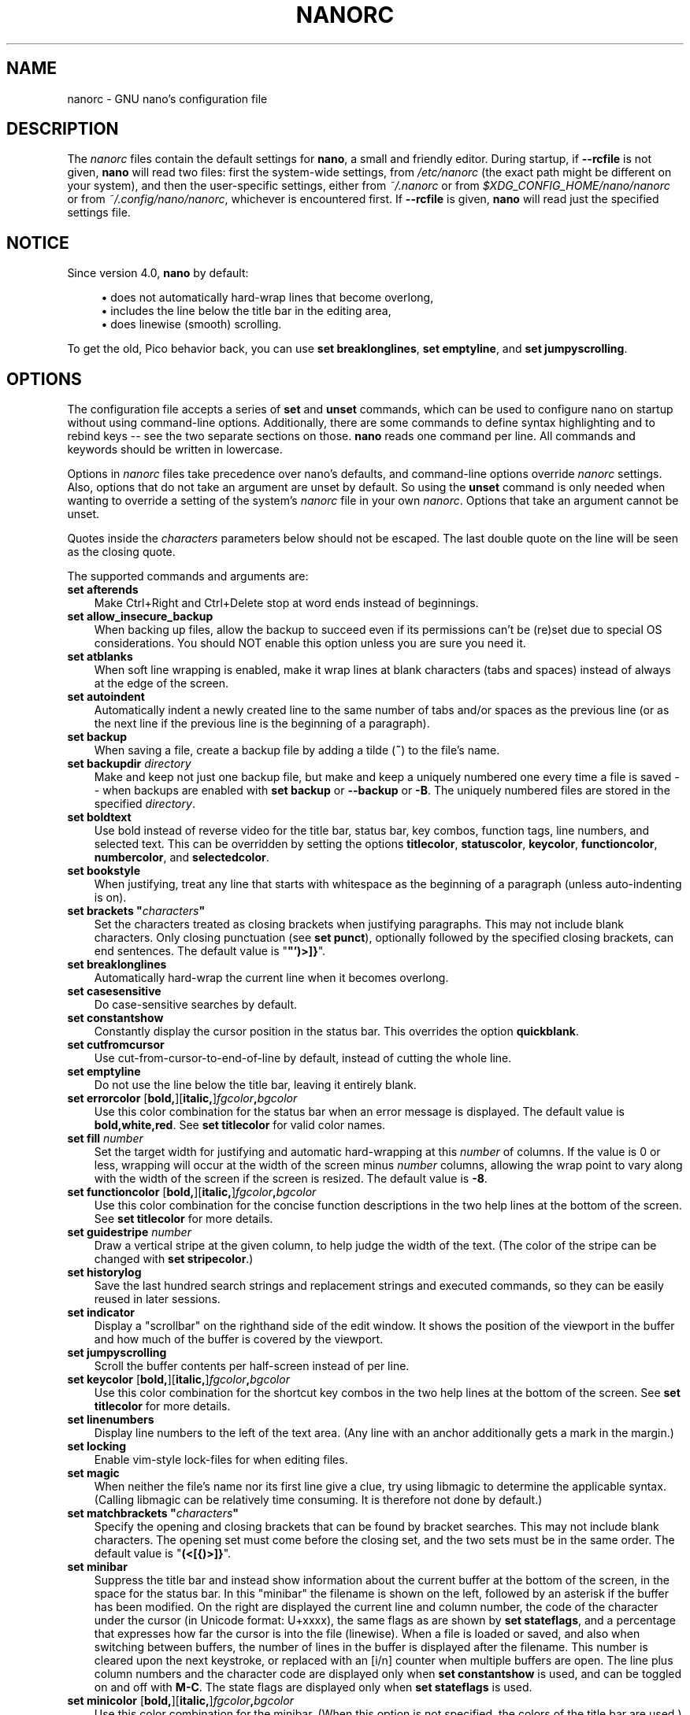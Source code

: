 .\" Copyright (C) 2003-2011, 2013-2021 Free Software Foundation, Inc.
.\"
.\" This document is dual-licensed.  You may distribute and/or modify it
.\" under the terms of either of the following licenses:
.\"
.\" * The GNU General Public License, as published by the Free Software
.\"   Foundation, version 3 or (at your option) any later version.  You
.\"   should have received a copy of the GNU General Public License
.\"   along with this program.  If not, see
.\"   <https://www.gnu.org/licenses/>.
.\"
.\" * The GNU Free Documentation License, as published by the Free
.\"   Software Foundation, version 1.2 or (at your option) any later
.\"   version, with no Invariant Sections, no Front-Cover Texts, and no
.\"   Back-Cover Texts.  You should have received a copy of the GNU Free
.\"   Documentation License along with this program.  If not, see
.\"   <https://www.gnu.org/licenses/>.
.\"
.TH NANORC 5 "version 5.9" "October 2021"

.SH NAME
nanorc \- GNU nano's configuration file

.SH DESCRIPTION
The \fInanorc\fP files contain the default settings for \fBnano\fP,
a small and friendly editor.  During startup, if \fB\-\-rcfile\fR
is not given, \fBnano\fR will read two files: first the
system-wide settings, from \fI/etc/nanorc\fP (the exact path might be
different on your system), and then the user-specific settings, either
from \fI~/.nanorc\fR or from \fI$XDG_CONFIG_HOME/nano/nanorc\fR
or from \fI~/.config/nano/nanorc\fR, whichever is encountered first.
If \fB\-\-rcfile\fR is given, \fBnano\fR will read just the specified
settings file.

.SH NOTICE
Since version 4.0, \fBnano\fR by default:
.sp
.RS 4
\(bu does not automatically hard-wrap lines that become overlong,
.br
\(bu includes the line below the title bar in the editing area,
.br
\(bu does linewise (smooth) scrolling.
.RE
.sp
To get the old, Pico behavior back, you can use \fBset breaklonglines\fR,
\fBset emptyline\fR, and \fBset jumpyscrolling\fR.

.SH OPTIONS
The configuration file accepts a series of \fBset\fP and \fBunset\fP
commands, which can be used to configure nano on startup without using
command-line options.  Additionally, there are some commands to define
syntax highlighting and to rebind keys -- see the two separate sections
on those.  \fBnano\fP reads one command per line.
All commands and keywords should be written in lowercase.
.sp
Options in \fInanorc\fP files take precedence over nano's defaults, and
command-line options override \fInanorc\fP settings.  Also, options that
do not take an argument are unset by default.  So using the \fBunset\fR
command is only needed when wanting to override a setting of the system's
\fInanorc\fR file in your own \fInanorc\fR.  Options that take an
argument cannot be unset.
.sp
Quotes inside the \fIcharacters\fR  parameters below should not be escaped.
The last double quote on the line will be seen as the closing quote.
.sp
The supported commands and arguments are:
.TP 3
.B set afterends
Make Ctrl+Right and Ctrl+Delete stop at word ends instead of beginnings.
.TP
.B set allow_insecure_backup
When backing up files, allow the backup to succeed even if its permissions
can't be (re)set due to special OS considerations.  You should
NOT enable this option unless you are sure you need it.
.TP
.B set atblanks
When soft line wrapping is enabled, make it wrap lines at blank characters
(tabs and spaces) instead of always at the edge of the screen.
.TP
.B set autoindent
Automatically indent a newly created line to the same number of tabs
and/or spaces as the previous line (or as the next line if the previous
line is the beginning of a paragraph).
.TP
.B set backup
When saving a file, create a backup file by adding a tilde (\fB~\fP) to
the file's name.
.TP
.B set backupdir "\fIdirectory\fP"
Make and keep not just one backup file, but make and keep a uniquely
numbered one every time a file is saved -- when backups are enabled
with \fBset backup\fR or \fB\-\-backup\fR or \fB\-B\fR.
The uniquely numbered files are stored in the specified \fIdirectory\fR.
.TP
.B set boldtext
Use bold instead of reverse video for the title bar, status bar, key combos,
function tags, line numbers, and selected text.  This can be overridden by
setting the options \fBtitlecolor\fP, \fBstatuscolor\fP, \fBkeycolor\fP,
\fBfunctioncolor\fP, \fBnumbercolor\fP, and \fBselectedcolor\fP.
.TP
.B set bookstyle
When justifying, treat any line that starts with whitespace as the
beginning of a paragraph (unless auto-indenting is on).
.TP
.BI "set brackets """ characters """
Set the characters treated as closing brackets when justifying
paragraphs.  This may not include blank characters.  Only closing
punctuation (see \fBset punct\fP), optionally followed by the specified
closing brackets, can end sentences.  The default value is "\fB\(dq')>]}\fR".
.TP
.B set breaklonglines
Automatically hard-wrap the current line when it becomes overlong.
.TP
.B set casesensitive
Do case-sensitive searches by default.
.TP
.B set constantshow
Constantly display the cursor position in the status bar.
This overrides the option \fBquickblank\fR.
.TP
.B set cutfromcursor
Use cut-from-cursor-to-end-of-line by default, instead of cutting the whole line.
.TP
.B set emptyline
Do not use the line below the title bar, leaving it entirely blank.
.TP
.B set errorcolor \fR[\fBbold,\fR][\fBitalic,\fR]\fIfgcolor\fB,\fIbgcolor\fR
Use this color combination for the status bar when an error message is displayed.
The default value is \fBbold,white,red\fR.
See \fBset titlecolor\fR for valid color names.
.TP
.B set fill \fInumber\fR
Set the target width for justifying and automatic hard-wrapping at this
\fInumber\fR of columns.  If the value is 0 or less, wrapping will occur
at the width of the screen minus \fInumber\fR columns, allowing the wrap
point to vary along with the width of the screen if the screen is resized.
The default value is \fB\-8\fR.
.TP
.B set functioncolor \fR[\fBbold,\fR][\fBitalic,\fR]\fIfgcolor\fB,\fIbgcolor\fR
Use this color combination for the concise function descriptions
in the two help lines at the bottom of the screen.
See \fBset titlecolor\fR for more details.
.TP
.B set guidestripe \fInumber
Draw a vertical stripe at the given column, to help judge the width of the
text.  (The color of the stripe can be changed with \fBset stripecolor\fR.)
.TP
.B set historylog
Save the last hundred search strings and replacement strings and
executed commands, so they can be easily reused in later sessions.
.TP
.B set indicator
Display a "scrollbar" on the righthand side of the edit window.
It shows the position of the viewport in the buffer
and how much of the buffer is covered by the viewport.
.TP
.B set jumpyscrolling
Scroll the buffer contents per half-screen instead of per line.
.TP
.B set keycolor \fR[\fBbold,\fR][\fBitalic,\fR]\fIfgcolor\fB,\fIbgcolor\fR
Use this color combination for the shortcut key combos
in the two help lines at the bottom of the screen.
See \fBset titlecolor\fR for more details.
.TP
.B set linenumbers
Display line numbers to the left of the text area.
(Any line with an anchor additionally gets a mark in the margin.)
.TP
.B set locking
Enable vim-style lock-files for when editing files.
.TP
.B set magic
When neither the file's name nor its first line give a clue,
try using libmagic to determine the applicable syntax.
(Calling libmagic can be relatively time consuming.
It is therefore not done by default.)
.TP
.BI "set matchbrackets """ characters """
Specify the opening and closing brackets that can be found by bracket
searches.  This may not include blank characters.  The opening set must
come before the closing set, and the two sets must be in the same order.
The default value is "\fB(<[{)>]}\fP".
.TP
.B set minibar
Suppress the title bar and instead show information about
the current buffer at the bottom of the screen, in the space
for the status bar.  In this "minibar" the filename is shown
on the left, followed by an asterisk if the buffer has been modified.
On the right are displayed the current line and column number, the
code of the character under the cursor (in Unicode format: U+xxxx),
the same flags as are shown by \fBset stateflags\fR, and a percentage
that expresses how far the cursor is into the file (linewise).
When a file is loaded or saved, and also when switching between buffers,
the number of lines in the buffer is displayed after the filename.
This number is cleared upon the next keystroke, or replaced with an
[i/n] counter when multiple buffers are open.
The line plus column numbers and the character code are displayed only when
\fBset constantshow\fR is used, and can be toggled on and off with \fBM-C\fR.
The state flags are displayed only when \fBset stateflags\fR is used.
.TP
.B set minicolor \fR[\fBbold,\fR][\fBitalic,\fR]\fIfgcolor\fB,\fIbgcolor\fR
Use this color combination for the minibar.
(When this option is not specified, the colors of the title bar are used.)
See \fBset titlecolor\fR for more details.
.TP
.B set mouse
Enable mouse support, if available for your system.  When enabled, mouse
clicks can be used to place the cursor, set the mark (with a double
click), and execute shortcuts.  The mouse will work in the X Window
System, and on the console when gpm is running.  Text can still be
selected through dragging by holding down the Shift key.
.TP
.B set multibuffer
When reading in a file with \fB^R\fR, insert it into a new buffer by default.
.TP
.B set noconvert
Don't convert files from DOS/Mac format.
.TP
.B set nohelp
Don't display the two help lines at the bottom of the screen.
.TP
.B set nonewlines
Don't automatically add a newline when a text does not end with one.
(This can cause you to save non-POSIX text files.)
.TP
.B set nowrap
Deprecated option since it has become the default setting.
When needed, use \fBunset breaklonglines\fR instead.
.TP
.B set numbercolor \fR[\fBbold,\fR][\fBitalic,\fR]\fIfgcolor\fB,\fIbgcolor\fR
Use this color combination for line numbers.
See \fBset titlecolor\fR for more details.
.TP
.B set operatingdir "\fIdirectory\fP"
\fBnano\fP will only read and write files inside \fIdirectory\fP and its
subdirectories.  Also, the current directory is changed to here, so
files are inserted from this directory.  By default, the operating
directory feature is turned off.
.TP
.B set positionlog
Save the cursor position of files between editing sessions.
The cursor position is remembered for the 200 most-recently edited files.
.TP
.B set preserve
Preserve the XON and XOFF keys (\fB^Q\fR and \fB^S\fR).
.TP
.B set promptcolor \fR[\fBbold,\fR][\fBitalic,\fR]\fIfgcolor\fB,\fIbgcolor\fR
Use this color combination for the prompt bar.
(When this option is not specified, the colors of the title bar are used.)
See \fBset titlecolor\fR for more details.
.TP
.BI "set punct """ characters """
Set the characters treated as closing punctuation when justifying
paragraphs.  This may not include blank characters.  Only the
specfified closing punctuation, optionally followed by closing brackets
(see \fBbrackets\fP), can end sentences.  The default value is "\fB!.?\fP".
.TP
.B set quickblank
Make status-bar messages disappear after 1 keystroke instead of after 20.
Note that options \fBconstantshow\fR and \fBminibar\fR override this.
.TP
.BI "set quotestr """ regex """
Set the regular expression for matching the quoting part of a line.
The default value is "\fB^([\ \\t]*([!#%:;>|}]|//))+\fP".
(Note that \fB\\t\fR stands for an actual Tab character.)
This makes it possible to rejustify blocks of quoted text when composing
email, and to rewrap blocks of line comments when writing source code.
.TP
.B set rawsequences
Interpret escape sequences directly (instead of asking \fBncurses\fR to
translate them).  If you need this option to get your keyboard to work
properly, please report a bug.  Using this option disables \fBnano\fR's
mouse support.
.TP
.B set rebinddelete
Interpret the Delete and Backspace keys differently so that both Backspace
and Delete work properly.  You should only use this option when on your
system either Backspace acts like Delete or Delete acts like Backspace.
.TP
.B set regexp
Do regular-expression searches by default.
Regular expressions in \fBnano\fR are of the extended type (ERE).
.TP
.B set saveonexit
Save a changed buffer automatically on exit (\fB^X\fR); don't prompt.
(The old form of this option, \fBset tempfile\fR, is deprecated.)
.TP
.B set scrollercolor \fIfgcolor\fB,\fIbgcolor\fR
Use this color combination for the indicator alias "scrollbar".
(On terminal emulators that link to a libvte older than version 0.55,
using a background color here does not work correctly.)
See \fBset titlecolor\fR for more details.
.TP
.B set selectedcolor \fR[\fBbold,\fR][\fBitalic,\fR]\fIfgcolor\fB,\fIbgcolor\fR
Use this color combination for selected text.
See \fBset titlecolor\fR for more details.
.TP
.B set showcursor
Put the cursor on the highlighted item in the file browser, and show
the cursor in the help viewer, to aid braille users and people with
poor vision.
.TP
.B set smarthome
Make the Home key smarter.  When Home is pressed anywhere but at the
very beginning of non-whitespace characters on a line, the cursor will
jump to that beginning (either forwards or backwards).  If the cursor is
already at that position, it will jump to the true beginning of the
line.
.TP
.B set softwrap
Display lines that exceed the screen's width over multiple screen lines.
(You can make this soft-wrapping occur at whitespace instead of rudely at
the screen's edge, by using also \fBset atblanks\fR.)
.TP
.B set speller """\fIprogram\fR [\fIargument \fR...]\fB"""
Use the given \fIprogram\fR to do spell checking and correcting, instead of
using the built-in corrector that calls \fBhunspell\fR(1) or \fBspell\fR(1).
.TP
.B set spotlightcolor \fR[\fBbold,\fR][\fBitalic,\fR]\fIfgcolor\fB,\fIbgcolor\fR
Use this color combination for highlighting a search match.
The default value is \fBblack,lightyellow\fR.
See \fBset titlecolor\fR for valid color names.
.TP
.B set stateflags
Use the top-right corner of the screen for showing some state flags:
\fBI\fR when auto-indenting, \fBM\fR when the mark is on, \fBL\fR when
hard-wrapping (breaking long lines), \fBR\fR when recording a macro,
and \fBS\fR when soft-wrapping.
When the buffer is modified, a star (\fB*\fR) is shown after the
filename in the center of the title bar.
.TP
.B set  statuscolor \fR[\fBbold,\fR][\fBitalic,\fR]\fIfgcolor\fB,\fIbgcolor\fR
Use this color combination for the status bar.
See \fBset titlecolor\fR for more details.
.TP
.B set stripecolor \fR[\fBbold,\fR][\fBitalic,\fR]\fIfgcolor\fB,\fIbgcolor\fR
Use this color combination for the vertical guiding stripe.
See \fBset titlecolor\fR for more details.
.TP
.B set suspendable
Obsolete option.  Ignored.  Suspension is enabled by default.
.TP
.B set tabsize \fInumber\fR
Use a tab size of \fInumber\fR columns.  The value of \fInumber\fP must be
greater than 0.  The default value is \fB8\fR.
.TP
.B set tabstospaces
Convert each typed tab to spaces -- to the number of spaces
that a tab at that position would take up.
.TP
.B set titlecolor \fR[\fBbold,\fR][\fBitalic,\fR]\fIfgcolor\fB,\fIbgcolor\fR
Use this color combination for the title bar.
Valid names for the foreground and background colors are:
.BR red ", " green ", " blue ", " magenta ", " yellow ", " cyan ", "
.BR white ", and " black .
Each of these eight names may be prefixed with the word \fBlight\fR
to get a brighter version of that color.
The word \fBgrey\fR or \fBgray\fR may be used
as a synonym for \fBlightblack\fR.
On terminal emulators that can do at least 256 colors,
other valid (but unprefixable) color names are:
.BR pink ", " purple ", " mauve ", " lagoon ", " mint ", "
.BR lime ", " peach ", " orange ", " latte ", and " normal
-- where \fBnormal\fR means the default foreground or background color.
Either "\fIfgcolor\fR" or "\fB,\fIbgcolor\fR" may be left out,
and the pair may be preceded by \fBbold\fR and/or \fBitalic\fR
(separated by commas) to get a bold and/or slanting typeface,
if your terminal can do those.
.TP
.B set trimblanks
Remove trailing whitespace from wrapped lines when automatic
hard-wrapping occurs or when text is justified.
.TP
.B set unix
Save a file by default in Unix format.  This overrides nano's
default behavior of saving a file in the format that it had.
(This option has no effect when you also use \fBset noconvert\fR.)
.TP
.BI "set whitespace """ characters """
Set the two characters used to indicate the presence of tabs and
spaces.  They must be single-column characters.  The default pair
for a UTF-8 locale is "\fB\[Fc]\[md]\fR", and for other locales "\fB>.\fR".
.TP
.B set wordbounds
Detect word boundaries differently by treating punctuation
characters as parts of words.
.TP
.BI "set wordchars """ characters """
Specify which other characters (besides the normal alphanumeric ones)
should be considered as parts of words.  When using this option, you
probably want to unset \fBwordbounds\fR.
.TP
.B set zap
Let an unmodified Backspace or Delete erase the marked region
(instead of a single character, and without affecting the cutbuffer).

.SH SYNTAX HIGHLIGHTING
Coloring the different syntactic elements of a file
is done via regular expressions (see the \fBcolor\fR command below).
This is inherently imperfect, because regular expressions are not
powerful enough to fully parse a file.  Nevertheless, regular
expressions can do a lot and are easy to make, so they are a
good fit for a small editor like \fBnano\fR.
.sp
All regular expressions in \fBnano\fR are POSIX extended regular expressions.
This means that \fB.\fR, \fB?\fR, \fB*\fR, \fB+\fR, \fB^\fR, \fB$\fR, and
several other characters are special.
The period \fB.\fR matches any single character,
\fB?\fR means the preceding item is optional,
\fB*\fR means the preceding item may be matched zero or more times,
\fB+\fR means the preceding item must be matched one or more times,
\fB^\fR matches the beginning of a line, and \fB$\fR the end,
\fB\\<\fR matches the start of a word, and \fB\\>\fR the end,
and \fB\\s\fR matches a blank.
It also means that lookahead and lookbehind are not possible.
A complete explanation can be found in the manual page of GNU grep:
\fBman grep\fR.
.sp
For each kind of file a separate syntax can be defined
via the following commands:
.TP
.BI syntax " name \fR[" """" fileregex """ " \fR...]
Start the definition of a syntax with this \fIname\fR.
All subsequent \fBcolor\fR and other such commands
will be added to this syntax, until a new \fBsyntax\fR
command is encountered.
.sp
When \fBnano\fR is run, this syntax will be automatically
activated if the current filename matches the extended regular
expression \fIfileregex\fR.  Or the syntax can be explicitly
activated by using the \fB\-Y\fR or \fB\-\-syntax\fR
command-line option followed by the \fIname\fR.
.sp
The syntax \fBdefault\fP is special: it takes no \fIfileregex\fR,
and applies to files that don't match any syntax's regexes.
The syntax \fBnone\fP is reserved; specifying it on the command line
is the same as not having a syntax at all.
.TP
.BI "header """ regex """ \fR...
If from all defined syntaxes no \fIfileregex\fR matched, then compare
this \fIregex\fR (or regexes) against the first line of the current file,
to determine whether this syntax should be used for it.
.TP
.BI "magic """ regex """ \fR...
If no \fIfileregex\fR matched and no \fBheader\fR regex matched
either, then compare this \fIregex\fR (or regexes) against the
result of querying the \fBmagic\fP database about the current
file, to determine whether this syntax should be used for it.
(This functionality only works when \fBlibmagic\fP is installed on the
system and will be silently ignored otherwise.)
.TP
.BI formatter " program " \fR[ "argument " \fR...]
Run the given \fIprogram\fR on the full contents of the current buffer.
(The current buffer is written out to a temporary file, the program is
run on it, and then the temporary file is read back in, replacing the
contents of the buffer.)
.TP
.BI linter " program " \fR[ "argument " \fR...]
Use the given \fIprogram\fR to run a syntax check on the current buffer.
.TP
.BI "comment """ string """
Use the given \fIstring\fR for commenting and uncommenting lines.
If the string contains a vertical bar or pipe character (\fB|\fR),
this designates bracket-style comments; for example, "\fB/*|*/\fR" for
CSS files.  The characters before the pipe are prepended to the line and the
characters after the pipe are appended at the end of the line.  If no pipe
character is present, the full string is prepended; for example, "\fB#\fR"
for Python files.  If empty double quotes are specified, the comment/uncomment
function is disabled; for example, "" for JSON.
The default value is "\fB#\fP".
.TP
.BI "tabgives """ string """
Make the <Tab> key produce the given \fIstring\fR.  Useful for languages like
Python that want to see only spaces for indentation.
This overrides the setting of the \fBtabstospaces\fR option.
.TP
.BI "color \fR[\fBbold,\fR][\fBitalic,\fR]" fgcolor , bgcolor " """ regex """ " \fR...
Paint all pieces of text that match the extended regular expression
\fIregex\fP with the given foreground and background colors, at least
one of which must be specified.  Valid color names are:
.BR red ", " green ", " blue ", " magenta ", " yellow ", " cyan ", "
.BR white ", and " black .
Each of these eight names may be prefixed with the word \fBlight\fR
to get a brighter version of that color.
On terminal emulators that can do at least 256 colors,
other valid (but unprefixable) color names are:
.BR pink ", " purple ", " mauve ", " lagoon ", " mint ", "
.BR lime ", " peach ", " orange ", " latte ", and " normal
-- where \fBnormal\fR means the default foreground or background color.
The color pair may be preceded by \fBbold\fR and/or \fBitalic\fR
(separated by commas) to get a bold and/or slanting typeface,
if your terminal can do those.
.sp
All coloring commands are applied in the order in which they are specified,
which means that later commands can recolor stuff that was colored earlier.
.TP
.BI "icolor \fR[\fBbold,\fR][\fBitalic,\fR]" fgcolor , bgcolor " """ regex """ " \fR...
Same as above, except that the matching is case insensitive.
.TP
.BI "color \fR[\fBbold,\fR][\fBitalic,\fR]" fgcolor , bgcolor " start=""" fromrx """ end=""" torx """
Paint all pieces of text whose start matches extended regular expression
\fIfromrx\fP and whose end matches extended regular expression \fItorx\fP
with the given foreground and background colors,
at least one of which must be specified.  This means that, after an
initial instance of \fIfromrx\fP, all text until the first instance of
\fItorx\fP will be colored.  This allows syntax highlighting to span
multiple lines.
.TP
.BI "icolor \fR[\fBbold,\fR][\fBitalic,\fR]" fgcolor , bgcolor " start=""" fromrx """ end=""" torx """
Same as above, except that the matching is case insensitive.
.TP
.BI "include """ syntaxfile """
Read in self-contained color syntaxes from \fIsyntaxfile\fP.  Note that
\fIsyntaxfile\fP may contain only the above commands, from \fBsyntax\fP
to \fBicolor\fP.
.TP
.BI extendsyntax " name command argument " \fR...
Extend the syntax previously defined as \fIname\fR with another
\fIcommand\fR.  This allows adding a new \fBcolor\fP, \fBicolor\fP,
\fBheader\fR, \fBmagic\fR, \fBformatter\fR, \fBlinter\fR, \fBcomment\fR,
or \fBtabgives\fR
command to an already defined syntax -- useful when you want to
slightly improve a syntax defined in one of the system-installed
files (which normally are not writable).

.SH REBINDING KEYS
Key bindings can be changed via the following three commands:
.RS 3
.TP
.BI bind " key function menu"
Rebinds the given \fIkey\fP to the given \fIfunction\fP in the given \fImenu\fP
(or in all menus where the function exists when \fBall\fP is used).
.TP
.BI bind " key " """" string """" " menu"
Makes the given \fIkey\fR produce the given \fIstring\fR in the given
\fImenu\fR (or in all menus where the key exists when \fBall\fR is used).
The \fIstring\fR can consist of text or commands or a mix of them.
(To enter a command into the \fIstring\fR, precede its keystroke
with \fBM\-V\fR.)
.TP
.BI unbind " key menu"
Unbinds the given \fIkey\fP from the given \fImenu\fP (or from all
menus where the key exists when \fBall\fP is used).
.RE

.TP
The format of \fIkey\fP should be one of:
.RS 3
.TP 7
.BI ^ X
where \fIX\fR is a Latin letter, or one of several ASCII characters
(@, ], \\, ^, _), or the word "Space".
Example: ^C.
.TP
.BI M\- X
where \fIX\fR is any ASCII character except [, or the word "Space".
Example: M\-8.
.TP
.BI Sh\-M\- X
where \fIX\fR is a Latin letter.
Example: Sh\-M\-U.
By default, each Meta+letter keystroke does the same as the corresponding
Shift+Meta+letter.  But when any Shift+Meta bind is made, that will
no longer be the case, for all letters.
.TP
.BI F N
where \fIN\fR is a numeric value from 1 to 24.
Example: F10.
(Often, \fBF13\fR to \fBF24\fR can be typed as \fBF1\fR to \fBF12\fR with Shift.)
.TP
.BR Ins " or " Del .
.RE
.sp
Rebinding \fB^M\fR (Enter) or \fB^I\fR (Tab) is probably not a good idea.
Rebinding \fB^[\fR (Esc) is not possible, because its keycode
is the starter byte of Meta keystrokes and escape sequences.
Rebinding any of the dedicated cursor-moving keys (the arrows, Home, End,
PageUp and PageDown) is not possible.
On some terminals it's not possible to rebind \fB^H\fR (unless \fB\-\-raw\fR
is used) because its keycode is identical to that of the Backspace key.

.TP
Valid \fIfunction\fP names to be bound are:
.RS 3
.TP 2
.B help
Invokes the help viewer.
.TP
.B cancel
Cancels the current command.
.TP
.B exit
Exits from the program (or from the help viewer or file browser).
.TP
.B writeout
Writes the current buffer to disk, asking for a name.
.TP
.B savefile
Writes the current file to disk without prompting.
.TP
.B insert
Inserts a file into the current buffer (at the current cursor position),
or into a new buffer when option \fBmultibuffer\fR is set.
.TP
.B whereis
Starts a forward search for text in the current buffer -- or for filenames
matching a string in the current list in the file browser.
.TP
.B wherewas
Starts a backward search for text in the current buffer -- or for filenames
matching a string in the current list in the file browser.
.TP
.B findprevious
Searches the next occurrence in the backward direction.
.TP
.B findnext
Searches the next occurrence in the forward direction.
.TP
.B replace
Interactively replaces text within the current buffer.
.TP
.B cut
Cuts and stores the current line (or the marked region).
.TP
.B copy
Copies the current line (or the marked region) without deleting it.
.TP
.B paste
Pastes the currently stored text into the current buffer at the
current cursor position.
.TP
.B zap
Throws away the current line (or the marked region).
(This function is bound by default to <Meta+Delete>.)
.TP
.B chopwordleft
Deletes from the cursor position to the beginning of the preceding word.
(This function is bound by default to <Shift+Ctrl+Delete>.  If your terminal
produces \fB^H\fR for <Ctrl+Backspace>, you can make <Ctrl+Backspace> delete
the word to the left of the cursor by rebinding \fB^H\fR to this function.)
.TP
.B chopwordright
Deletes from the cursor position to the beginning of the next word.
(This function is bound by default to <Ctrl+Delete>.)
.TP
.B cutrestoffile
Cuts all text from the cursor position till the end of the buffer.
.TP
.B mark
Sets the mark at the current position, to start selecting text.
Or, when it is set, unsets the mark.
.TP
.B location
Reports the current position of the cursor in the buffer:
the line, column, and character positions.
(The old name of this function, 'curpos', is deprecated.)
.TP
.B wordcount
Counts and reports on the status bar the number of lines, words,
and characters in the current buffer (or in the marked region).
.TP
.B execute
Prompts for a program to execute.  The program's output will be inserted
into the current buffer (or into a new buffer when \fBM-F\fR is toggled).
.TP
.B speller
Invokes a spell-checking program, either the default \fBhunspell\fR(1) or GNU
\fBspell\fR(1), or the one defined by \fB\-\-speller\fR or \fBset speller\fR.
.TP
.B formatter
Invokes a full-buffer-processing program (if the active syntax defines one).
.TP
.B linter
Invokes a syntax-checking program (if the active syntax defines one).
.TP
.B justify
Justifies the current paragraph (or the marked region).
A paragraph is a group of contiguous lines
that, apart from possibly the first line, all have the same indentation.  The
beginning of a paragraph is detected by either this lone line with a differing
indentation or by a preceding blank line.
.TP
.B fulljustify
Justifies the entire current buffer (or the marked region).
.TP
.B indent
Indents (shifts to the right) the current line or the marked lines.
.TP
.B unindent
Unindents (shifts to the left) the current line or the marked lines.
.TP
.B comment
Comments or uncomments the current line or the marked lines,
using the comment style specified in the active syntax.
.TP
.B complete
Completes (when possible) the fragment before the cursor
to a full word found elsewhere in the current buffer.
.TP
.B left
Goes left one position (in the editor or browser).
.TP
.B right
Goes right one position (in the editor or browser).
.TP
.B up
Goes one line up (in the editor or browser).
.TP
.B down
Goes one line down (in the editor or browser).
.TP
.B scrollup
Scrolls the viewport up one row (meaning that the text slides down)
while keeping the cursor in the same text position, if possible.
(This function is bound by default to <Alt+Up>.
If <Alt+Up> does nothing on your Linux console, see the FAQ:
.UR https://nano\-editor.org/dist/latest/faq.html#4.1
.UE .)
.TP
.B scrolldown
Scrolls the viewport down one row (meaning that the text slides up)
while keeping the cursor in the same text position, if possible.
(This function is bound by default to <Alt+Down>.)
.TP
.B center
Scrolls the line with the cursor to the middle of the screen.
.TP
.B prevword
Moves the cursor to the beginning of the previous word.
.TP
.B nextword
Moves the cursor to the beginning of the next word.
.TP
.B home
Moves the cursor to the beginning of the current line.
.TP
.B end
Moves the cursor to the end of the current line.
.TP
.B beginpara
Moves the cursor to the beginning of the current paragraph.
.TP
.B endpara
Moves the cursor to the end of the current paragraph.
.TP
.B prevblock
Moves the cursor to the beginning of the current or preceding block of text.
(Blocks are separated by one or more blank lines.)
.TP
.B nextblock
Moves the cursor to the beginning of the next block of text.
.TP
.B pageup
Goes up one screenful.
.TP
.B pagedown
Goes down one screenful.
.TP
.B firstline
Goes to the first line of the file.
.TP
.B lastline
Goes to the last line of the file.
.TP
.B gotoline
Goes to a specific line (and column if specified).  Negative numbers count
from the end of the file (and end of the line).
.TP
.B findbracket
Moves the cursor to the bracket (or brace or parenthesis, etc.) that matches
(pairs) with the one under the cursor.  See \fBset matchbrackets\fR.
.TP
.B anchor
Places an anchor at the current line, or removes it when already present.
(An anchor is visible when line numbers are activated.)
.TP
.B prevanchor
Goes to the first anchor before the current line.
.TP
.B nextanchor
Goes to the first anchor after the current line.
.TP
.B prevbuf
Switches to editing/viewing the previous buffer when multiple buffers are open.
.TP
.B nextbuf
Switches to editing/viewing the next buffer when multiple buffers are open.
.TP
.B verbatim
Inserts the next keystroke verbatim into the file.
.TP
.B tab
Inserts a tab at the current cursor location.
.TP
.B enter
Inserts a new line below the current one.
.TP
.B delete
Deletes the character under the cursor.
.TP
.B backspace
Deletes the character before the cursor.
.TP
.B recordmacro
Starts the recording of keystrokes -- the keystrokes are stored
as a macro.  When already recording, the recording is stopped.
.TP
.B runmacro
Replays the keystrokes of the last recorded macro.
.TP
.B undo
Undoes the last performed text action (add text, delete text, etc).
.TP
.B redo
Redoes the last undone action (i.e., it undoes an undo).
.TP
.B refresh
Refreshes the screen.
.TP
.B suspend
Suspends the editor and returns control to the shell
(until you tell the process to resume execution with \fBfg\fR).
.TP
.B casesens
Toggles whether searching/replacing ignores or respects the case of
the given characters.
.TP
.B regexp
Toggles whether searching/replacing uses literal strings or regular expressions.
.TP
.B backwards
Toggles whether searching/replacing goes forward or backward.
.TP
.B older
Retrieves the previous (earlier) entry at a prompt.
.TP
.B newer
Retrieves the next (later) entry at a prompt.
.TP
.B flipreplace
Toggles between searching for something and replacing something.
.TP
.B flipgoto
Toggles between searching for text and targeting a line number.
.TP
.B flipexecute
Toggles between inserting a file and executing a command.
.TP
.B flippipe
When executing a command, toggles whether the current buffer (or marked
region) is piped to the command.
.TP
.B flipnewbuffer
Toggles between inserting into the current buffer and into a new
empty buffer.
.TP
.B flipconvert
When reading in a file, toggles between converting and not converting
it from DOS/Mac format.  Converting is the default.
.TP
.B dosformat
When writing a file, switches to writing a DOS format (CR/LF).
.TP
.B macformat
When writing a file, switches to writing a Mac format.
.TP
.B append
When writing a file, appends to the end instead of overwriting.
.TP
.B prepend
When writing a file, 'prepends' (writes at the beginning) instead of overwriting.
.TP
.B backup
When writing a file, creates a backup of the current file.
.TP
.B discardbuffer
When about to write a file, discard the current buffer without saving.
(This function is bound by default only when option \fB\-\-saveonexit\fR
is in effect.)
.TP
.B browser
Starts the file browser (in the Read File and Write Out menus),
allowing to select a file from a list.
.TP
.B gotodir
Goes to a directory to be specified, allowing to browse anywhere
in the filesystem.
.TP
.B firstfile
Goes to the first file in the list when using the file browser.
.TP
.B lastfile
Goes to the last file in the list when using the file browser.
.TP
.B nohelp
Toggles the presence of the two-line list of key bindings at the bottom of the screen.
(This toggle is special: it is available in all menus except the help viewer
and the linter.  All further toggles are available in the main menu only.)
.TP
.B constantshow
Toggles the constant display of the current line, column, and character positions.
.TP
.B softwrap
Toggles the displaying of overlong lines on multiple screen lines.
.TP
.B linenumbers
Toggles the display of line numbers in front of the text.
.TP
.B whitespacedisplay
Toggles the showing of whitespace.
.TP
.B nosyntax
Toggles syntax highlighting.
.TP
.B smarthome
Toggles the smartness of the Home key.
.TP
.B autoindent
Toggles whether a newly created line will contain the same amount of leading
whitespace as the preceding line -- or as the next line if the preceding line
is the beginning of a paragraph.
.TP
.B cutfromcursor
Toggles whether cutting text will cut the whole line or just from the current cursor
position to the end of the line.
.TP
.B breaklonglines
Toggles whether long lines will be hard-wrapped to the next line.
(The old name of this function, 'nowrap', is deprecated.)
.TP
.B tabstospaces
Toggles whether typed tabs will be converted to spaces.
.TP
.B mouse
Toggles mouse support.
.RE

.TP
Valid \fImenu\fP sections are:
.RS 3
.TP 2
.B main
The main editor window where text is entered and edited.
.TP
.B help
The help-viewer menu.
.TP
.B search
The search menu (AKA whereis).
.TP
.B replace
The 'search to replace' menu.
.TP
.B replacewith
The 'replace with' menu, which comes up after 'search to replace'.
.TP
.B yesno
The 'yesno' menu, where the Yes/No/All/Cancel question is asked.
.TP
.B gotoline
The 'goto line (and column)' menu.
.TP
.B writeout
The 'write file' menu.
.TP
.B insert
The 'insert file' menu.
.TP
.B browser
The 'file browser' menu, for selecting a file to be opened or
inserted or written to.
.TP
.B whereisfile
The 'search for a file' menu in the file browser.
.TP
.B gotodir
The 'go to directory' menu in the file browser.
.TP
.B execute
The menu for inserting the output from an external command,
or for filtering the buffer (or the marked region) through
an external command, or for executing one of several tools.
(The old form of this menu name, 'extcmd', is deprecated.)
.TP
.B spell
The menu of the integrated spell checker where the user can edit a misspelled word.
.TP
.B linter
The linter menu, which allows jumping through the linting messages.
.TP
.B all
A special name that encompasses all menus.
For \fBbind\fR it means all menus where the specified \fIfunction\fR exists;
for \fBunbind\fR it means all menus where the specified \fIkey\fR exists.
.RE

.SH FILES
.TP
.I /etc/nanorc
System-wide configuration file.
.TP
.IR ~/.nanorc " or " $XDG_CONFIG_HOME/nano/nanorc " or " ~/.config/nano/nanorc
Per-user configuration file.
.TP
.I /usr/share/nano/*
Syntax definitions for the syntax coloring of common file types
(and for less common file types in the \fIextra/\fR subdirectory).

.SH SEE ALSO
.BR nano (1)
.TP
.I https://nano-editor.org/cheatsheet.html
An overview of the default key bindings.
